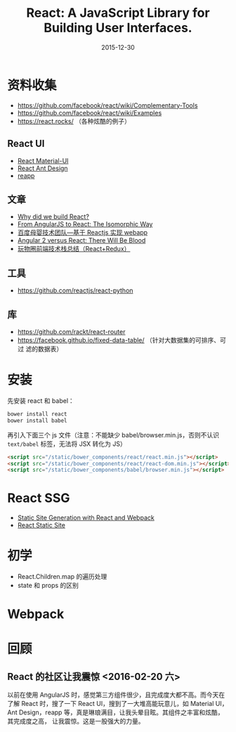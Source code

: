 #+TITLE: React: A JavaScript Library for Building User Interfaces.
#+DATE: 2015-12-30

* 资料收集
- [[https://github.com/facebook/react/wiki/Complementary-Tools]]
- https://github.com/facebook/react/wiki/Examples
- https://react.rocks/ （各种炫酷的例子）

** React UI
- [[http://www.material-ui.com/][React Material-UI]]
- [[http://ant.design/][React Ant Design]]
- [[http://reapp.io/][reapp]]

** 文章
- [[https://facebook.github.io/react/blog/2013/06/05/why-react.html][Why did we build React?]]
- [[https://blog.risingstack.com/from-angularjs-to-react-the-isomorphic-way/][From AngularJS to React: The Isomorphic Way]]
- [[https://github.com/my-fe/wiki/issues/1][百度母婴技术团队—基于 Reactjs 实现 webapp]]
- [[https://medium.freecodecamp.com/angular-2-versus-react-there-will-be-blood-66595faafd51][Angular 2 versus React: There Will Be Blood]]
- [[https://segmentfault.com/a/1190000004660725][玩物圈前端技术栈总结（React+Redux）]]

** 工具
- https://github.com/reactjs/react-python

** 库
- https://github.com/rackt/react-router
- https://facebook.github.io/fixed-data-table/ （针对大数据集的可排序、可过
  滤的数据表）

* 安装
先安装 react 和 babel：
#+BEGIN_SRC sh
bower install react
bower install babel
#+END_SRC

再引入下面三个 js 文件（注意：不能缺少 babel/browser.min.js，否则不认识
~text/babel~ 标签，无法将 JSX 转化为 JS）
#+BEGIN_SRC html
    <script src="/static/bower_components/react/react.min.js"></script>
    <script src="/static/bower_components/react/react-dom.min.js"></script>
    <script src="/static/bower_components/babel/browser.min.js"></script>
#+END_SRC

* React SSG
- [[http://jxnblk.com/writing/posts/static-site-generation-with-react-and-webpack/][Static Site Generation with React and Webpack]]
- [[http://braddenver.com/blog/2015/react-static-site.html][React Static Site]]

* 初学
- React.Children.map 的遍历处理
- state 和 props 的区别

* Webpack

* 回顾
** React 的社区让我震惊 <2016-02-20 六>
以前在使用 AngularJS 时，感觉第三方组件很少，且完成度大都不高。而今天在了解
React 时，搜了一下 React UI，搜到了一大堆高能玩意儿，如 Material UI，Ant
Design，reapp 等，真是琳琅满目，让我头晕目眩。其组件之丰富和炫酷，其完成度之高，
让我震惊。这是一股强大的力量。
